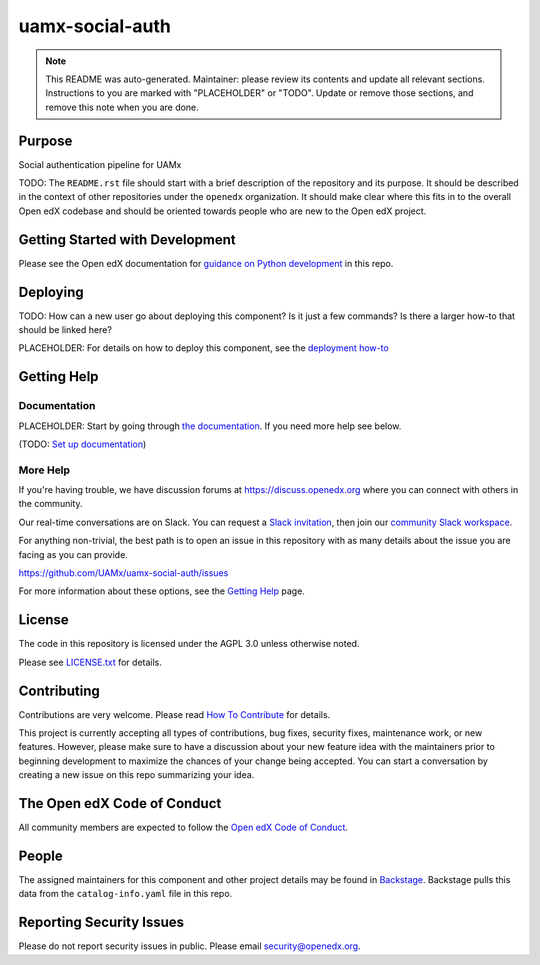 uamx-social-auth
#############################

.. note::

  This README was auto-generated. Maintainer: please review its contents and
  update all relevant sections. Instructions to you are marked with
  "PLACEHOLDER" or "TODO". Update or remove those sections, and remove this
  note when you are done.

|pypi-badge| |ci-badge| |codecov-badge| |doc-badge| |pyversions-badge|
|license-badge| |status-badge|

Purpose
*******

Social authentication pipeline for UAMx

TODO: The ``README.rst`` file should start with a brief description of the repository and its purpose.
It should be described in the context of other repositories under the ``openedx``
organization. It should make clear where this fits in to the overall Open edX
codebase and should be oriented towards people who are new to the Open edX
project.

Getting Started with Development
********************************

Please see the Open edX documentation for `guidance on Python development <https://docs.openedx.org/en/latest/developers/how-tos/get-ready-for-python-dev.html>`_ in this repo.

Deploying
*********

TODO: How can a new user go about deploying this component? Is it just a few
commands? Is there a larger how-to that should be linked here?

PLACEHOLDER: For details on how to deploy this component, see the `deployment how-to`_

.. _deployment how-to: https://docs.openedx.org/projects/uamx-social-auth/how-tos/how-to-deploy-this-component.html

Getting Help
************

Documentation
=============

PLACEHOLDER: Start by going through `the documentation`_.  If you need more help see below.

.. _the documentation: https://docs.openedx.org/projects/uamx-social-auth

(TODO: `Set up documentation <https://openedx.atlassian.net/wiki/spaces/DOC/pages/21627535/Publish+Documentation+on+Read+the+Docs>`_)

More Help
=========

If you're having trouble, we have discussion forums at
https://discuss.openedx.org where you can connect with others in the
community.

Our real-time conversations are on Slack. You can request a `Slack
invitation`_, then join our `community Slack workspace`_.

For anything non-trivial, the best path is to open an issue in this
repository with as many details about the issue you are facing as you
can provide.

https://github.com/UAMx/uamx-social-auth/issues

For more information about these options, see the `Getting Help <https://openedx.org/getting-help>`__ page.

.. _Slack invitation: https://openedx.org/slack
.. _community Slack workspace: https://openedx.slack.com/

License
*******

The code in this repository is licensed under the AGPL 3.0 unless
otherwise noted.

Please see `LICENSE.txt <LICENSE.txt>`_ for details.

Contributing
************

Contributions are very welcome.
Please read `How To Contribute <https://openedx.org/r/how-to-contribute>`_ for details.

This project is currently accepting all types of contributions, bug fixes,
security fixes, maintenance work, or new features.  However, please make sure
to have a discussion about your new feature idea with the maintainers prior to
beginning development to maximize the chances of your change being accepted.
You can start a conversation by creating a new issue on this repo summarizing
your idea.

The Open edX Code of Conduct
****************************

All community members are expected to follow the `Open edX Code of Conduct`_.

.. _Open edX Code of Conduct: https://openedx.org/code-of-conduct/

People
******

The assigned maintainers for this component and other project details may be
found in `Backstage`_. Backstage pulls this data from the ``catalog-info.yaml``
file in this repo.

.. _Backstage: https://backstage.openedx.org/catalog/default/component/uamx-social-auth

Reporting Security Issues
*************************

Please do not report security issues in public. Please email security@openedx.org.

.. |pypi-badge| image:: https://img.shields.io/pypi/v/uamx-social-auth.svg
    :target: https://pypi.python.org/pypi/uamx-social-auth/
    :alt: PyPI

.. |ci-badge| image:: https://github.com/UAMx/uamx-social-auth/workflows/Python%20CI/badge.svg?branch=main
    :target: https://github.com/UAMx/uamx-social-auth/actions
    :alt: CI

.. |codecov-badge| image:: https://codecov.io/github/UAMx/uamx-social-auth/coverage.svg?branch=main
    :target: https://codecov.io/github/UAMx/uamx-social-auth?branch=main
    :alt: Codecov

.. |doc-badge| image:: https://readthedocs.org/projects/uamx-social-auth/badge/?version=latest
    :target: https://docs.openedx.org/projects/uamx-social-auth
    :alt: Documentation

.. |pyversions-badge| image:: https://img.shields.io/pypi/pyversions/uamx-social-auth.svg
    :target: https://pypi.python.org/pypi/uamx-social-auth/
    :alt: Supported Python versions

.. |license-badge| image:: https://img.shields.io/github/license/UAMx/uamx-social-auth.svg
    :target: https://github.com/UAMx/uamx-social-auth/blob/main/LICENSE.txt
    :alt: License

.. TODO: Choose one of the statuses below and remove the other status-badge lines.
.. |status-badge| image:: https://img.shields.io/badge/Status-Experimental-yellow
.. .. |status-badge| image:: https://img.shields.io/badge/Status-Maintained-brightgreen
.. .. |status-badge| image:: https://img.shields.io/badge/Status-Deprecated-orange
.. .. |status-badge| image:: https://img.shields.io/badge/Status-Unsupported-red
